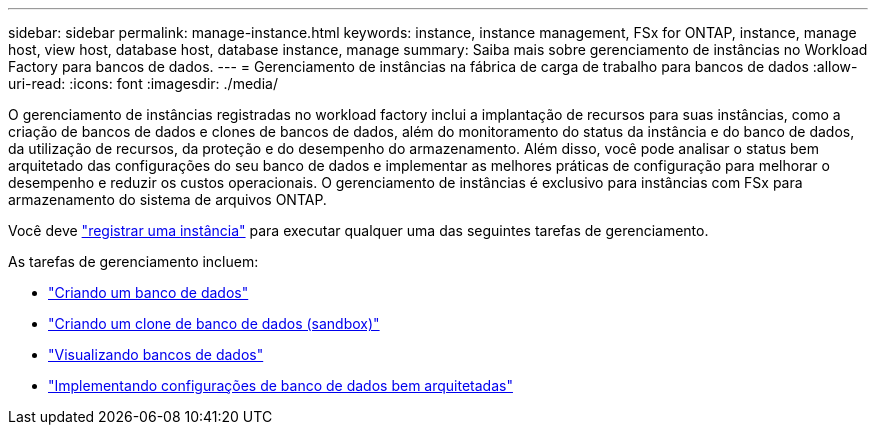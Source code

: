 ---
sidebar: sidebar 
permalink: manage-instance.html 
keywords: instance, instance management, FSx for ONTAP, instance, manage host, view host, database host, database instance, manage 
summary: Saiba mais sobre gerenciamento de instâncias no Workload Factory para bancos de dados. 
---
= Gerenciamento de instâncias na fábrica de carga de trabalho para bancos de dados
:allow-uri-read: 
:icons: font
:imagesdir: ./media/


[role="lead"]
O gerenciamento de instâncias registradas no workload factory inclui a implantação de recursos para suas instâncias, como a criação de bancos de dados e clones de bancos de dados, além do monitoramento do status da instância e do banco de dados, da utilização de recursos, da proteção e do desempenho do armazenamento. Além disso, você pode analisar o status bem arquitetado das configurações do seu banco de dados e implementar as melhores práticas de configuração para melhorar o desempenho e reduzir os custos operacionais. O gerenciamento de instâncias é exclusivo para instâncias com FSx para armazenamento do sistema de arquivos ONTAP.

Você deve link:register-instance.html["registrar uma instância"] para executar qualquer uma das seguintes tarefas de gerenciamento.

As tarefas de gerenciamento incluem:

* link:create-database.html["Criando um banco de dados"]
* link:create-sandbox-clone.html["Criando um clone de banco de dados (sandbox)"]
* link:view-databases.html["Visualizando bancos de dados"]
* link:optimize-configurations.html["Implementando configurações de banco de dados bem arquitetadas"]

